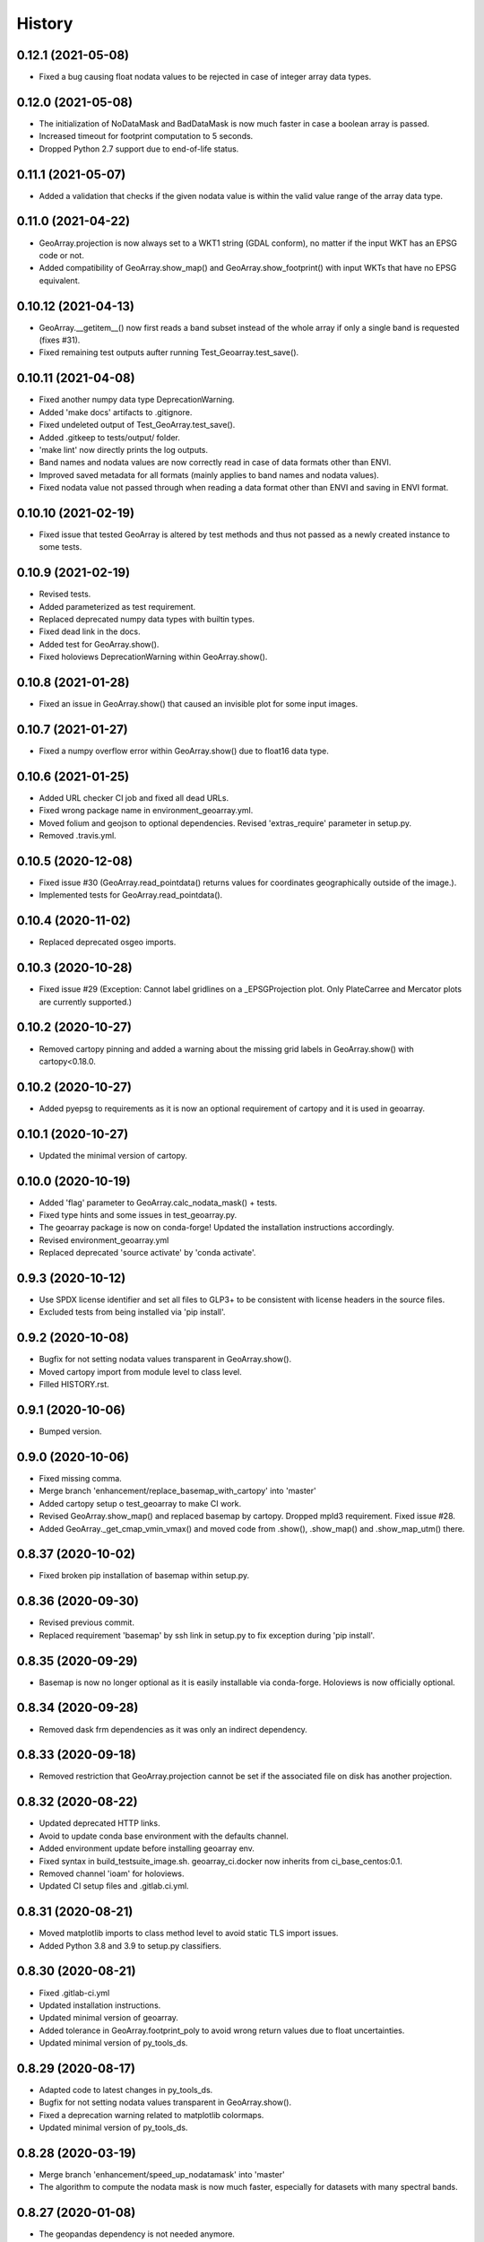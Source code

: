 =======
History
=======

0.12.1 (2021-05-08)
-------------------

* Fixed a bug causing float nodata values to be rejected in case of integer array data types.


0.12.0 (2021-05-08)
-------------------

* The initialization of NoDataMask and BadDataMask is now much faster in case a boolean array is passed.
* Increased timeout for footprint computation to 5 seconds.
* Dropped Python 2.7 support due to end-of-life status.


0.11.1 (2021-05-07)
-------------------

* Added a validation that checks if the given nodata value is within the valid value range of the array data type.


0.11.0 (2021-04-22)
-------------------

* GeoArray.projection is now always set to a WKT1 string (GDAL conform),
  no matter if the input WKT has an EPSG code or not.
* Added compatibility of GeoArray.show_map() and GeoArray.show_footprint() with input WKTs that have no EPSG equivalent.


0.10.12 (2021-04-13)
--------------------

* GeoArray.__getitem__() now first reads a band subset instead of the whole array if only a single band is requested
  (fixes #31).
* Fixed remaining test outputs aufter running Test_Geoarray.test_save().


0.10.11 (2021-04-08)
--------------------

* Fixed another numpy data type DeprecationWarning.
* Added 'make docs' artifacts to .gitignore.
* Fixed undeleted output of Test_GeoArray.test_save().
* Added .gitkeep to tests/output/ folder.
* 'make lint' now directly prints the log outputs.
* Band names and nodata values are now correctly read in case of data formats other than ENVI.
* Improved saved metadata for all formats (mainly applies to band names and nodata values).
* Fixed nodata value not passed through when reading a data format other than ENVI and saving in ENVI format.


0.10.10 (2021-02-19)
--------------------

* Fixed issue that tested GeoArray is altered by test methods and
  thus not passed as a newly created instance to some tests.


0.10.9 (2021-02-19)
-------------------

* Revised tests.
* Added parameterized as test requirement.
* Replaced deprecated numpy data types with builtin types.
* Fixed dead link in the docs.
* Added test for GeoArray.show().
* Fixed holoviews DeprecationWarning within GeoArray.show().


0.10.8 (2021-01-28)
-------------------

* Fixed an issue in GeoArray.show() that caused an invisible plot for some input images.


0.10.7 (2021-01-27)
-------------------

* Fixed a numpy overflow error within GeoArray.show() due to float16 data type.


0.10.6 (2021-01-25)
-------------------

* Added URL checker CI job and fixed all dead URLs.
* Fixed wrong package name in environment_geoarray.yml.
* Moved folium and geojson to optional dependencies. Revised 'extras_require' parameter in setup.py.
* Removed .travis.yml.


0.10.5 (2020-12-08)
-------------------

* Fixed issue #30 (GeoArray.read_pointdata() returns values for coordinates geographically outside of the image.).
* Implemented tests for GeoArray.read_pointdata().


0.10.4 (2020-11-02)
-------------------

* Replaced deprecated osgeo imports.


0.10.3 (2020-10-28)
-------------------

* Fixed issue #29 (Exception: Cannot label gridlines on a _EPSGProjection plot.
  Only PlateCarree and Mercator plots are currently supported.)


0.10.2 (2020-10-27)
-------------------

* Removed cartopy pinning and added a warning about the missing grid labels in GeoArray.show() with cartopy<0.18.0.


0.10.2 (2020-10-27)
-------------------

* Added pyepsg to requirements as it is now an optional requirement of cartopy and it is used in geoarray.


0.10.1 (2020-10-27)
-------------------

* Updated the minimal version of cartopy.


0.10.0 (2020-10-19)
-------------------

* Added 'flag' parameter to GeoArray.calc_nodata_mask() + tests.
* Fixed type hints and some issues in test_geoarray.py.
* The geoarray package is now on conda-forge! Updated the installation instructions accordingly.
* Revised environment_geoarray.yml
* Replaced deprecated 'source activate' by 'conda activate'.


0.9.3 (2020-10-12)
------------------

* Use SPDX license identifier and set all files to GLP3+ to be consistent with license headers in the source files.
* Excluded tests from being installed via 'pip install'.


0.9.2 (2020-10-08)
------------------

* Bugfix for not setting nodata values transparent in GeoArray.show().
* Moved cartopy import from module level to class level.
* Filled HISTORY.rst.


0.9.1 (2020-10-06)
------------------

* Bumped version.


0.9.0 (2020-10-06)
------------------

* Fixed missing comma.
* Merge branch 'enhancement/replace_basemap_with_cartopy' into 'master'
* Added cartopy setup o test_geoarray to make CI work.
* Revised GeoArray.show_map() and replaced basemap by cartopy. Dropped mpld3 requirement. Fixed issue #28.
* Added GeoArray._get_cmap_vmin_vmax() and moved code from .show(), .show_map() and .show_map_utm() there.

0.8.37 (2020-10-02)
-------------------

* Fixed broken pip installation of basemap within setup.py.


0.8.36 (2020-09-30)
-------------------

* Revised previous commit.
* Replaced requirement 'basemap' by ssh link in setup.py to fix exception during 'pip install'.


0.8.35 (2020-09-29)
-------------------

* Basemap is now no longer optional as it is easily installable via conda-forge. Holoviews is now officially optional.


0.8.34 (2020-09-28)
-------------------

* Removed dask frm dependencies as it was only an indirect dependency.


0.8.33 (2020-09-18)
-------------------

* Removed restriction that GeoArray.projection cannot be set if the associated file on disk has another projection.


0.8.32 (2020-08-22)
-------------------

* Updated deprecated HTTP links.
* Avoid to update conda base environment with the defaults channel.
* Added environment update before installing geoarray env.
* Fixed syntax in build_testsuite_image.sh. geoarray_ci.docker now inherits from ci_base_centos:0.1.
* Removed channel 'ioam' for holoviews.
* Updated CI setup files and .gitlab.ci.yml.


0.8.31 (2020-08-21)
-------------------

* Moved matplotlib imports to class method level to avoid static TLS import issues.
* Added Python 3.8 and 3.9 to setup.py classifiers.


0.8.30 (2020-08-21)
-------------------

* Fixed .gitlab-ci.yml
* Updated installation instructions.
* Updated minimal version of geoarray.
* Added tolerance in GeoArray.footprint_poly to avoid wrong return values due to float uncertainties.
* Updated minimal version of py_tools_ds.


0.8.29 (2020-08-17)
-------------------

* Adapted code to latest changes in py_tools_ds.
* Bugfix for not setting nodata values transparent in GeoArray.show().
* Fixed a deprecation warning related to matplotlib colormaps.
* Updated minimal version of py_tools_ds.


0.8.28 (2020-03-19)
-------------------

* Merge branch 'enhancement/speed_up_nodatamask' into 'master'
* The algorithm to compute the nodata mask is now much faster, especially for datasets with many spectral bands.


0.8.27 (2020-01-08)
-------------------

* The geopandas dependency is not needed anymore.
* Updated conda environment.
* Updated minimal version of py_tools_ds.


0.8.26 (2020-01-08)
-------------------

* Disabled Python update in test_geoarray_install.
* Added conda and Python update to test_geoarray_install.
* Removed pyresample from dependencies (not needed anymore).
* Revised dependencies and test_geoarray_install job.
* Fixed broken badge.
* Added downloads badge.


0.8.25 (2019-10-10)
-------------------

* Merge branch 'bugfix/fix_bandname_types' into 'master'
* Fixed mixed types of band names.


0.8.24 (2019-10-10)
-------------------

* Merge branch 'bugfix/fix_band_names' into 'master'
* Fixed band names not properly read (fixed issue #26).


0.8.23 (2019-10-04)
-------------------

* Fixed typing issue.


0.8.22 (2019-08-14)
-------------------

* Replaced deprecated PyPi upload commands by twine.


0.8.21 (2019-07-22)
-------------------

* Merge branch 'enhancement/add_license_texts' into 'master'
* Added license texts.
* Merge branch 'enhancement/allow_lists_in_get_subset' into 'master'


0.8.20 (2019-07-09)
-------------------

* Lists are now allowed in zslice parameter for GeoArray.get_subset().
* Merge branch 'bugfix/fix_ensure_np_shape_consistency_3D_2D' into 'master'


0.8.19 (2019-05-22)
-------------------

* Bugfix.


0.8.18 (2019-05-14)
-------------------

* Bugfix.
* Added ignore_rotation to GeoArray.show().


0.8.17 (2019-05-10)
-------------------

* Merge branch 'bugfix/fix_issue24_and_25' into 'master'
* Fixed issue #24 (TypeError: function takes exactly 1 argument (0 given)).
* Fixed issue #25 (RuntimeError: b'major axis or radius = 0 or not given').


0.8.16 (2019-04-29)
-------------------

* Merge branch 'bugfix/fix_stretching' into 'master'
* Fixed gray value stretching issue in case of rotated ENVI images without inherent nodata value.


0.8.15 (2019-04-29)
-------------------

* Merge branch 'bugfix/fix_rotation_issue23' into 'master'
* Fix.
* Fix for issue #23 (GeoArray.show_map does not respect ENVI rotation in map info if image has less than
  1.000.000 pixels per band).


0.8.14 (2019-03-29)
-------------------

* Merge branch 'enhancement/improve_nodata_value_handling' into 'master'
* Fixed linting.
* Nodata values are now properly written to ENVI header files.


0.8.13 (2019-03-29)
-------------------

* Updated requirements.
* Fixed issue #22 (GeoArray[slice, slice, np.integer] returns the full array instead of a single band).


0.8.12 (2019-03-29)
-------------------

* Merge branch 'bugfix/fix_np_integer_indexing' into 'master'


0.8.11 (2019-03-29)
-------------------

* Fixed issue #22 (GeoArray[slice, slice, np.integer] returns the full array instead of a single band).
* Fixed FutureWarning regarding the use of a non-tuple sequence for multidimensional indexing.


0.8.10 (2018-12-15)
-------------------

* Fixed corrupted makefile.
* Fixed AssertionError in case GeoArray is instanced with a file from disk without map information and projection
  is set afterwards.

0.8.9 (2018-12-13)
------------------

* Added 'is_map_geo' attribute to GeoArray.

0.8.8 (2018-12-05)
------------------

* Replaced 'importlib.util.find_spec' with 'pkgutil.find_loader' to ensure Python 2.7 compatibility.
* Added some type hints.


0.8.7 (2018-09-17)
------------------

* Bugfix for wrong shape of return value when GeoArray instance is indexed with an instance of np.integer.
* Improved colormap handling within GeoArray.show().


0.8.6 (2018-09-13)
------------------

* Refactored function name and updated docstring.
* Fixed behaviour of GeoArray.__getitem__() unequal to numpy behaviour (caused issue #18).
* Added tests.


0.8.5 (2018-09-11)
------------------

* GeoArray.show() now returns the matplotlib object in non-interactive mode.

0.8.4 (2018-09-11)
------------------

* Fixed deploy_pypi CI job.
* Fixed GeoArray.show_histogram() (issue #17).


0.8.3 (2018-09-11)
------------------

* Added parameter 'ax' to GeoArray.show().


0.8.2 (2018-08-31)
------------------

* Changed behaviour of calc_mask_nodata() recognizing pixels as nodata that contain the nodata value in any band.
* Now they need to contain it in ALL bands.


0.8.1 (2018-08-27)
------------------

* Fixed TypeError within metadata module.
* Try to fix ncurses issue.
* Force libgdal to use conda-forge.
* Docker image now inherits from gms_base_centos:0.2.
* CI setup now updates ci_env environment installed via docker_pyenvs instead of creating an independent environment.
* Fix test_geoarray_install.
* Fix test_geoarray_install.
* Fix test_geoarray_install.
* Fix.
* Fix.
* Fix for CI issue.
* CI Python environment is now separate from base env. Added defaults channels below conda-forge in environment.yml
* Updated README.
* Updated README.
* Updated cell output.
* Updated cell output.
* Updated cell output.
* Updated cell output.
* Removed interactive map from notebook.
* Cleaned up.
* Changed link.
* Revised example notebook.
* Added some readme files.
* Added some readme files.
* Added example notebook.

0.8.0 (2018-08-10)
------------------

* Added tests for test_get_subset_2D.
* Bugfixes. Added tests for get_subset.
* Fix for broken GeoArray.get_subset() in case GeoArray.is_inmem == True.
* Fixed linting.
* GeoArray.get_subset() now properly returns GeoArray instance subsets with all metadata and attributes inherited
  from the full GeoArray.
* Added .copy() t make sure metadata.band_meta is really copied.
* Fixed GeoArray.save() for other formats than ENVI.
* Fixed code style issue.
* Fixed metadata setter. Removed deprecated code.
* GDAL_Metadata instances are now subscriptable.
* Bugfix for not updating GeoArray.metadata.bands within GeoArray.get_subset().
* Fixed issue that bandnames are not written to ENVI header by GeoArray.save().
* Bugfixes.
* Enhanced setters, added test data, added tests.
* Band names and description are now correctly saved in ENVI format.
* First implementation of metadata class in GeoArray.
* Added a first prototype of a metadata class.
* Added GDAL cache flushing.
* Added GDAL cache flushing.
* GDAL metadata values are now forced to be strings.
* Updated docker runner build script.


0.7.16 (2018-05-07)
-------------------

* Fixed linting.
* Fixed issue #19 (GeoArray.tiles() fails in case of 2D array).


0.7.15 (2018-04-09)
-------------------

* Fix.


0.7.14 (2018-04-09)
-------------------

* Added version.py.
* Fixed unequal return value of __getitem__ depending on is_inmem.


0.7.13 (2018-03-15)
-------------------

* Fixed wrong copying of bandnames from GeoArray instance within GeoArray.__init__().


0.7.12 (2018-02-22)
-------------------

* Merged branch 'bugfix/issue15' into 'master'.
* Fixed issue #15 (ValueError: 'axis' entry is out of bounds).


0.7.11 (2018-01-17)
-------------------

* Merge branch 'bugfix/fix_GeoArray_save'
* Fixed GeoArray.save()


0.7.10 (2018-01-17)
-------------------

* Fixed GeoArray.save()


0.7.9 (2017-12-11)
------------------

* Fixed GeoArray.get_subset().


0.7.8 (2017-11-30)
------------------

* Improved GeoArray.get_subset().


0.7.7 (2017-11-30)
------------------

* Bugfix for GeoArray.get_subset()


0.7.6 (2017-11-27)
------------------

* Bugfix for GeoArray.get_subset()


0.7.5 (2017-11-24)
------------------

* Fix.


0.7.4 (2017-11-22)
------------------

* Merge branch 'bugfix/fix_subset_zsclice'
* Added tests for plotting functions.
* Revised GeoArray.get_subset(). Added bandnames deleter. Renamed some test functions.
* Added test___getitem__() and test_get_subset().

0.7.3 (2017-11-20)
------------------

* Removed duplicate.
* Revised docker setup workflow.
* Replaced pandas  by geopandas within CI installer test.
* Merge branch 'bugfix/fix_incorrect_footprint'

0.7.2 (2017-11-16)
------------------

* Fixed issue #12 (incorrect footprint polygon).
* Updated README.
* Updated README. Moved geopandas to conda dependencies.


0.7.1 (2017-11-07)
------------------

* Bugfix
* GeoArray.tiles now has a length (added __len__).


0.7.0 (2017-11-03)
------------------

* Fixed linting issue.
* Fixed bad handling of local projections in GeoArray.set_gdalDataset_meta().
* Updated docker container version tag.
* Updated minimum version of py_tools_ds.
* Added docstring to GeoArray.tiles() and corresponding tests.
* Added function GeoArray.tiles().
* Added requirements_pip.txt.


0.6.16 (2017-10-19)
-------------------

* Fixed mpld3 exception. Revised availability checks for optional libs.


0.6.15 (2017-10-12)
-------------------

* Updated minimal version of py_tools_ds.


0.6.14 (2017-10-12)
-------------------

* Speedup for GeoArray.footprint_poly and GeoArray.mask_nodata.
* Updated minimal version of py_tools_ds.
* Updated README.rst


0.6.13 (2017-10-11)
-------------------

* Excluded some funcs from coverage.
* Reverted previous commit.
* Excluded installation of numpy, scikit-image and matplotlib from test_geoarray_install CI job.
* Renamed CI job 'deploy_pages' tp 'pages'.
* Fixed missing lib within docker setup.
* Updated deploy_pages CI job to make pages work again.
* Updated deploy_pages CI job to make pages work again.
* test_geoarray_install now runs on latest Python 3.
* test_geoarray_install is now only executed for master branch.
* Removed installation of testing libs from CI job.


0.6.12 (2017-10-10)
-------------------

* Updated Anaconda version within docker builder.
* Changed upgrade of py_tools_ds within CI job.
* Updated docker builder.
* Added auto-update of py_tools_ds within CI job.


0.6.11 (2017-10-10)
-------------------

* Simplified optional dependency check.
* Updated minimal version of py_tools_ds.


0.6.10 (2017-10-10)
-------------------

* GeoArray.geotransform.setter: Improved input validation.


0.6.9 (2017-10-06)
------------------

* Added parameters 'pmax' and 'pmin' to GeoArray.show().


0.6.8 (2017-10-06)
------------------

* GeoArray.geotransform now always returns a list.
* GeoArray.set_gdalDataset_meta(): Bugfix for returning gt with positive ygsd in case of arbitrary coordinates.


0.6.7 (2017-10-06)
------------------

* GeoArray.clip_to_poly(): Fix for not updating self._footprint_poly.
* Added GeoArray.clip_to_footprint() and GeoArray.clip_to_poly(). Simplified GeoArray.get_mapPos().


0.6.6 (2017-09-20)
------------------

* Suppressed flake8 warning.
* Disabled matplotlib figure popups during unittests.
* Fix for computing wrong footprint poly if nodata value is NaN.


0.6.5 (2017-09-20)
------------------

* Fixed wring stretching of GeoArray.show() in case image contains np.nan.
* Fixed wrong nodata value detection in case nodata is np.nan.


0.6.4 (2017-09-17)
------------------

* Updated version info.


0.6.3 (2017-09-17)
------------------

* Suppressed code compatibility check.
* Added type hints.
* Added style libs to docker container setup. Updated .gitlab_ci.yml.
* Removed explicit typing to avoid circular dependency.
* PEP8 editing. Added linting.


0.6.2 (2017-09-17)
------------------

* Added dask to setup_requirements.


0.6.1 (2017-09-17)
------------------

* Updated installation instructions within README.rst.


0.6.0 (2017-09-12)
------------------

* Fix holoviews import error.
* Added test for geoarray installer. Removed fixed version of holoviews within docker container setup.
* Activated artifacts for failed pipelines.
* Revised test requirements.


0.5.14 (2017-09-11)
-------------------

* Fix pandas bug.


0.5.13 (2017-09-11)
-------------------

* Updated minimal py_tools_ds version.
* Cleaned up .gitlab_ci.yml
* Updated docker container setup and cleaned-up gitlab_ci.yml.
* Added LD_LIBARY_PATH to gitlab_ci.yml.
* Fixed gitlab_ci.yml. danschef 9/11/17, 7:30 PM
* Fixed gitlab_ci.yml.
* Updated docker container setup and adjusted gitlab_ci.yml
* Updated docker container version tag.
* Validated Python 2.7 support.


0.5.12 (2017-09-11)
-------------------

* Updated minimal version of py_tools_ds.
* Fixed some Windows-incompatible paths within test_geoarray. PEP8-editing for the tests.


0.5.11 (2017-09-01)
-------------------

* Updated README.rst.
* Merge remote-tracking branch 'origin/master'
* Merge branch 'Tests'
* Updated pip package setups within docker container setup.
* minor changes
* Adding comments to the test script.
* Extending the test-script: testing the save-function and several plot-functions.
* Extending the test-script: testing the save-function and several plot-functions.
* Commiting a BadDataMask for the tested .tif-Image. Extending the test-functions test_NoDataValueOfTiff and
  test_MaskBaddataOffTiff (before: test_MaskBaddataIsNone).


0.5.10 (2017-08-30)
-------------------

* Fixed bug related to matplotlib backend (issue #8).
* Merge branch 'coverage_report' into 'master'
* Extent the files Makefile and .gitlab-ci.yml for a more detailed coverage report.


0.5.9 (2017-08-23)
------------------

* Bugfix
* Merge branch 'master' into dev
* Bugfixes and minor improvements.
* Improved error handling within GeoArray.from_path().


0.5.8 (2017-08-20)
------------------

* Adjusted code according to changes within py_tools_ds.


0.5.7 (2017-08-19)
------------------

* Specified minimal version for py_tools_ds.
* Updated docker setup (disabled caching).
* Updated makefile.
* Fixed double installation of coverage during docker container setup; added python-devel to docker setup to
  speed up coverage.
* Fixed wrong references in test_geoarray.py
* Added py_tools_ds to docker container setup to avoid circular dependencies.
* Updated build_testsuite_image.sh.
* Fixed osr import error.
* Fix setup.py; rebuilt docker container.
* Added new test requirements to docker container setup.

0.5.6 (2017-07-26)
------------------

* updated subsetting._clip_array_at_mapPos()


0.5.5 (2017-07-24)
------------------

* Added GeoArray.show_histogram().
* Tracebacks are now printed in case of exception during 'make docs'.


0.5.4 (2017-07-19)
------------------

* Merge branch 'dev'
* Clearer error message in case the optional library Basemap is missing.


0.5.2 (2017-07-19)
------------------

* Added dummy function.
* Updated setup.py and added scikit-image to setup requirements.
* Added basemap setup and to docker builder ant to setup requirements.


0.5.1 (2017-07-05)
------------------

* Revised badges.


0.5.0 (2017-07-05)
------------------

* Added auto-deploy to PyPI; revised badges.


0.4.7 (2017-07-03)
------------------

* Updated setup requirements.


0.4.6 (2017-07-03)
------------------

* Added py_tools_ds to external dependencies within setup.py.


0.4.5 (2017-07-03)
------------------

* First release on PyPI.


0.4.4 (2017-07-03)
------------------

* Updated README.rst.


0.4.3 (2017-07-03)
------------------

* Updated HISTORY.rst.
* Updated docker builder and setup requirements.
* Updated docker builder.
* Updated setup requirements to fix holoviews installation issue.
* Updated installation instructions within README.rst; Updated CONTRIBUTING.rst, installation.rst, HISTORY.rst
* Added holoviews setup to docker builder; updated setup.py.


0.4.0 (2017-06-28)
------------------

* Updated setup.py
* Added requirements.txt
* Revised CI setup.
* Updated README.rst
* Updated setup.py
* Updated README.rst
* Updated README.rst
* Updated README.rst
* Updated CI system builder.
* Updated metadata handling (not yet completely working).
* Updated build_testsuite_image.sh
* Passed metadata through to GeoArray subset that comes out of GeoArray.get_subset()
* Added first version of CI files (not yet working).
* Bugfix Issue #7: GeoArray.get_subset()
* Bugfix
* Updated README.
* Updated README.
* Added submodules to setup.py.


0.3.0 (2017-06-09)
------------------

* Merge branch 'master' into Tests
* Merge branch 'master' into Tests
* Updated deprecated import statements. Merged branch Tests into master.
* Biggest changes: Corrected the relative path to an absolute path, added the beginning of the second test case and
  extended the test suite to execute the second test case, only when the first test case was successful.
* updated some docstrings
* Merge https://git.gfz-potsdam.de/danschef/geoarray into Tests
* The new test case for the basic functions of geoarray.
* Commiting the first part of the new test case
* Fixed insufficient input validation in GeoArray.
* Fixed a bug in GeoArray.show()
* Merge remote-tracking branch 'origin/Tests' into Tests
* Commiting the first part of the new test case


0.2.0 (2017-05-29)
------------------

* Merge branch 'Tests'
* fixed FileNotFoundError within Test_GeoarrayAppliedOnTiffPath.setUpClass
* added a function to get a subset GeoArray
* Commiting the first part of the new test case
* Commiting the first part of the new test case
* Trail: Commiting changes through the new branch "Tests"
* Trail: Commiting changes through the new branch "Tests"
* updated README
* changed package name in accordance to PEP8
* updated README
* renamed README
* adjusted some imports, modified README
* added first compilation of GeoArray source codes
* First commit of boilerplate code and cut cookies...


0.1.0 (2017-03-31)
------------------

* Package creation.
